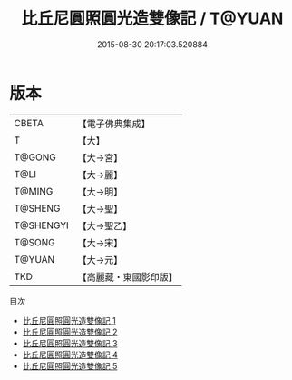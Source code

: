 #+TITLE: 比丘尼圓照圓光造雙像記 / T@YUAN

#+DATE: 2015-08-30 20:17:03.520884
* 版本
 |     CBETA|【電子佛典集成】|
 |         T|【大】     |
 |    T@GONG|【大→宮】   |
 |      T@LI|【大→麗】   |
 |    T@MING|【大→明】   |
 |   T@SHENG|【大→聖】   |
 | T@SHENGYI|【大→聖乙】  |
 |    T@SONG|【大→宋】   |
 |    T@YUAN|【大→元】   |
 |       TKD|【高麗藏・東國影印版】|
目次
 - [[file:KR6i0352_001.txt][比丘尼圓照圓光造雙像記 1]]
 - [[file:KR6i0352_002.txt][比丘尼圓照圓光造雙像記 2]]
 - [[file:KR6i0352_003.txt][比丘尼圓照圓光造雙像記 3]]
 - [[file:KR6i0352_004.txt][比丘尼圓照圓光造雙像記 4]]
 - [[file:KR6i0352_005.txt][比丘尼圓照圓光造雙像記 5]]

